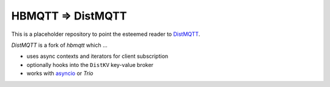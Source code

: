 HBMQTT => DistMQTT
==================

This is a placeholder repository to point the esteemed reader to `DistMQTT`_.

.. _distmqtt: https://github.com/M-o-a-T/distmqtt

`DistMQTT` is a fork of `hbmqtt` which …

- uses async contexts and iterators for client subscription
- optionally hooks into the ``DistKV`` key-value broker
- works with `asyncio`_ or `Trio`

.. _asyncio: https://docs.python.org/3/library/asyncio.html

.. _Trio: https://github.com/python-trio/trio

